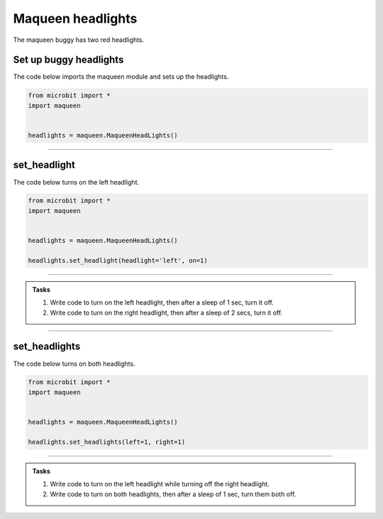 ====================================================
Maqueen headlights
====================================================

| The maqueen buggy has two red headlights.

Set up buggy headlights
----------------------------------------

.. py:class:: MaqueenHeadLights() 

    | Set up the buggy's headlights for use.
    | Use ``headlights = maqueen.MaqueenHeadLights()`` to use the buggy's headlights.

| The code below imports the maqueen module and sets up the headlights.

.. code-block:: python

    from microbit import *
    import maqueen


    headlights = maqueen.MaqueenHeadLights()


----

set_headlight
----------------------------------------

.. py:method:: set_headlight(headlight='left', on=1)

    | Turn the red headlights on or off individually.
    | ``headlight`` is 'left' or 'right'. Default is 'left'.
    | ``on`` is 1 to turn on the headlight or 0 to turn off the headlight. Default is 1.

| The code below turns on the left headlight.

.. code-block:: python

    from microbit import *
    import maqueen


    headlights = maqueen.MaqueenHeadLights()

    headlights.set_headlight(headlight='left', on=1)

----

.. admonition:: Tasks

    #. Write code to turn on the left headlight, then after a sleep of 1 sec, turn it off.
    #. Write code to turn on the right headlight, then after a sleep of 2 secs, turn it off.

----

set_headlights
----------------------------------------

.. py:method:: set_headlights(left=1, right=1)

    | Turn the red headlights on or off.
    | ``left`` is 1 to turn on the headlight or 0 to turn off the headlight. Default is 1.
    | ``right`` is 1 to turn on the headlight or 0 to turn off the headlight. Default is 1.

| The code below turns on both headlights.

.. code-block:: python

    from microbit import *
    import maqueen


    headlights = maqueen.MaqueenHeadLights()
    
    headlights.set_headlights(left=1, right=1)

----

.. admonition:: Tasks

    #. Write code to turn on the left headlight while turning off the right headlight.
    #. Write code to turn on both headlights, then after a sleep of 1 sec, turn them both off.

